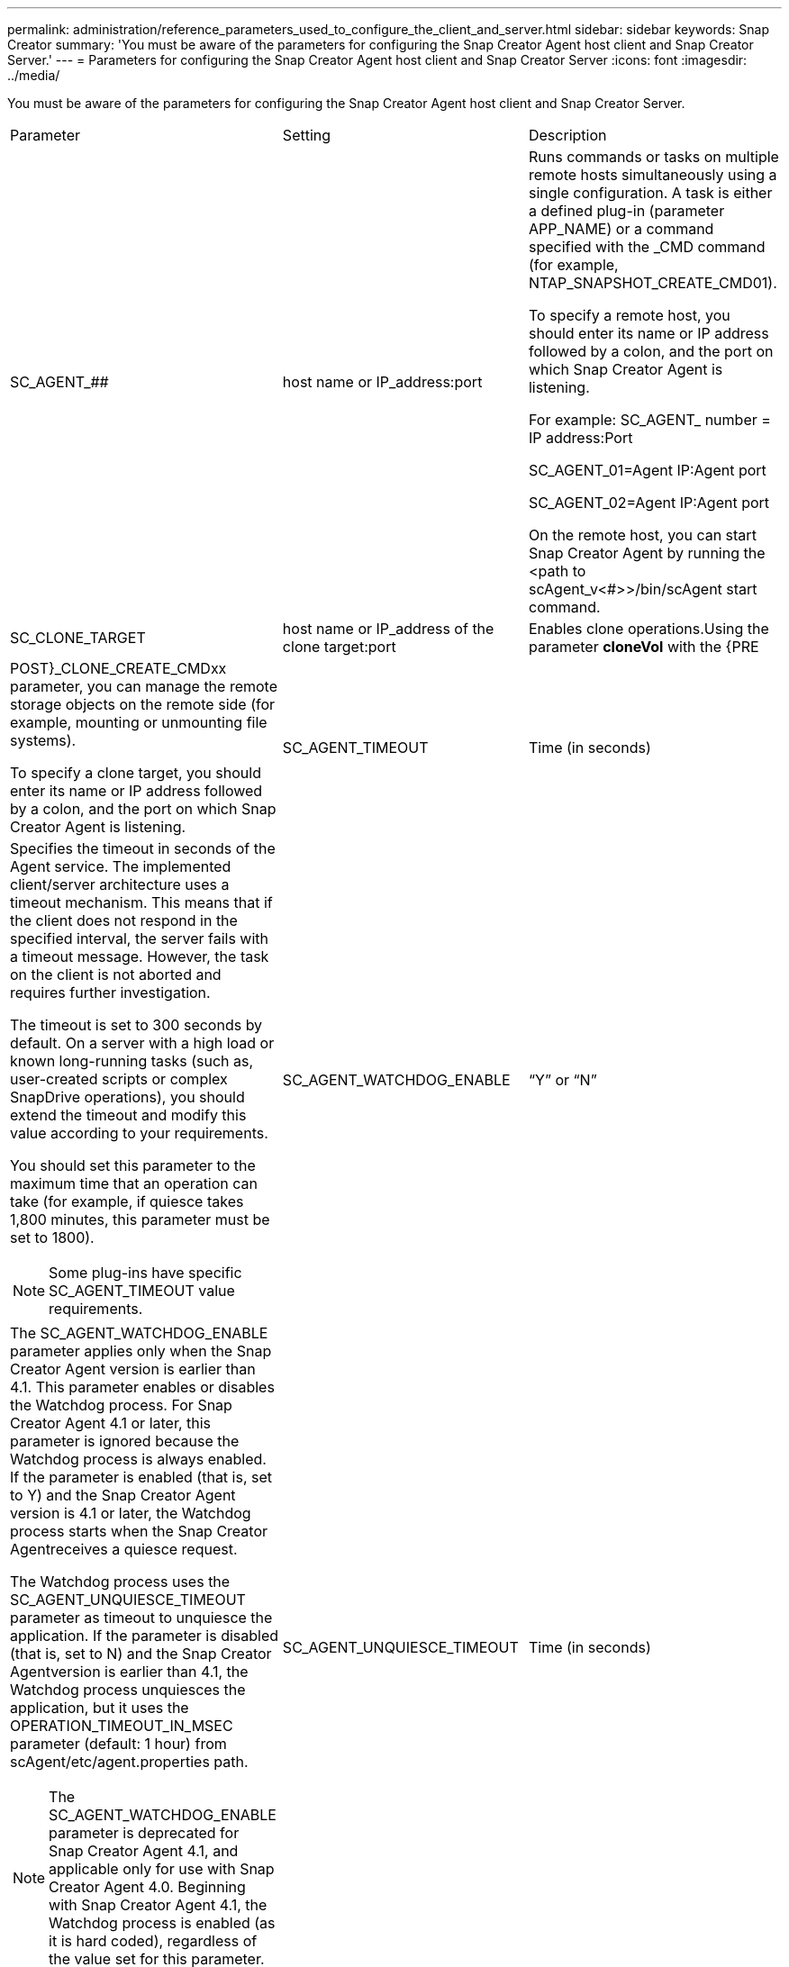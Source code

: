 ---
permalink: administration/reference_parameters_used_to_configure_the_client_and_server.html
sidebar: sidebar
keywords: Snap Creator
summary: 'You must be aware of the parameters for configuring the Snap Creator Agent host client and Snap Creator Server.'
---
= Parameters for configuring the Snap Creator Agent host client and Snap Creator Server
:icons: font
:imagesdir: ../media/

[.lead]
You must be aware of the parameters for configuring the Snap Creator Agent host client and Snap Creator Server.

|===
| Parameter| Setting| Description
a|
SC_AGENT_##
a|
host name or IP_address:port
a|
Runs commands or tasks on multiple remote hosts simultaneously using a single configuration. A task is either a defined plug-in (parameter APP_NAME) or a command specified with the _CMD command (for example, NTAP_SNAPSHOT_CREATE_CMD01).

To specify a remote host, you should enter its name or IP address followed by a colon, and the port on which Snap Creator Agent is listening.

For example: SC_AGENT_ number = IP address:Port

SC_AGENT_01=Agent IP:Agent port

SC_AGENT_02=Agent IP:Agent port

On the remote host, you can start Snap Creator Agent by running the <path to scAgent_v<#>>/bin/scAgent start command.

a|
SC_CLONE_TARGET
a|
host name or IP_address of the clone target:port
a|
Enables clone operations.Using the parameter *cloneVol* with the {PRE|POST}_CLONE_CREATE_CMDxx parameter, you can manage the remote storage objects on the remote side (for example, mounting or unmounting file systems).

To specify a clone target, you should enter its name or IP address followed by a colon, and the port on which Snap Creator Agent is listening.

a|
SC_AGENT_TIMEOUT
a|
Time (in seconds)
a|
Specifies the timeout in seconds of the Agent service. The implemented client/server architecture uses a timeout mechanism. This means that if the client does not respond in the specified interval, the server fails with a timeout message. However, the task on the client is not aborted and requires further investigation.

The timeout is set to 300 seconds by default. On a server with a high load or known long-running tasks (such as, user-created scripts or complex SnapDrive operations), you should extend the timeout and modify this value according to your requirements.

You should set this parameter to the maximum time that an operation can take (for example, if quiesce takes 1,800 minutes, this parameter must be set to 1800).

NOTE: Some plug-ins have specific SC_AGENT_TIMEOUT value requirements.

a|
SC_AGENT_WATCHDOG_ENABLE
a|
"`Y`" or "`N`"
a|
The SC_AGENT_WATCHDOG_ENABLE parameter applies only when the Snap Creator Agent version is earlier than 4.1. This parameter enables or disables the Watchdog process. For Snap Creator Agent 4.1 or later, this parameter is ignored because the Watchdog process is always enabled. If the parameter is enabled (that is, set to Y) and the Snap Creator Agent version is 4.1 or later, the Watchdog process starts when the Snap Creator Agentreceives a quiesce request.

The Watchdog process uses the SC_AGENT_UNQUIESCE_TIMEOUT parameter as timeout to unquiesce the application. If the parameter is disabled (that is, set to N) and the Snap Creator Agentversion is earlier than 4.1, the Watchdog process unquiesces the application, but it uses the OPERATION_TIMEOUT_IN_MSEC parameter (default: 1 hour) from scAgent/etc/agent.properties path.

NOTE: The SC_AGENT_WATCHDOG_ENABLE parameter is deprecated for Snap Creator Agent 4.1, and applicable only for use with Snap Creator Agent 4.0. Beginning with Snap Creator Agent 4.1, the Watchdog process is enabled (as it is hard coded), regardless of the value set for this parameter.

a|
SC_AGENT_UNQUIESCE_TIMEOUT
a|
Time (in seconds)
a|
Specifies the unquiesce timeout in seconds. With Snap Creator Agent versions earlier than 4.1, this parameter is only used when SC_AGENT_WATCHDOG_ENABLE is set to Y. With Snap Creator Agent 4.1 or later, the parameter is always applicable, because the Snap Creator Agent Watchdog process is always on.If communication with Snap Creator Agent is not possible and an application is in the quiesce state, the Snap Creator Agent automatically returns the application to its normal mode of operation without communication from the server. By default, the unquiesce timeout is set to whatever the SC_AGENT_TIMEOUT parameter value is, plus five seconds.

a|
SC_TMP_DIR
a|
"`Y`" or "`N`"
a|
Enables the use of a user-defined, alternate temporary directory to store Snap Creator-related files. The user creates the directory and manages user access. The plug-ins use temporary files to interact with the database. The temporary files are created in the host's default temp directory, which has write access for all users. If the temp directory is full, Snap Creator displays an error while creating the temporary files.

a|
SC_AGENT_LOG_ENABLE
a|
"`Y`" or "`N`"
a|
Enables log creation for all operations executed by Snap Creator Server to Snap Creator Agent. If a failure occurs, you can check these logs. Snap Creator Server sends operations to Snap Creator Agent. If an error occurs before Snap Creator Agent sends a callback to Snap Creator Server, the Snap Creator Agent messages could be lost. This parameter helps Snap Creator Agent messages to be logged on Snap Creator Agent so that these messages are not lost.

|===
